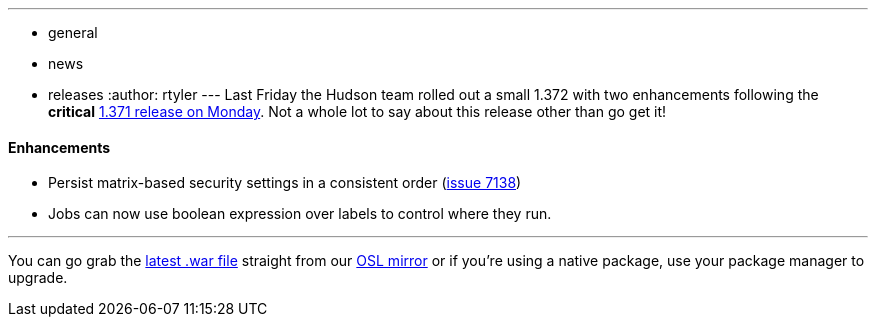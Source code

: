 ---
:layout: post
:title: Hudson 1.372 sets sail
:nodeid: 238
:created: 1282050000
:tags:
  - general
  - news
  - releases
:author: rtyler
---
Last Friday the Hudson team rolled out a small 1.372 with two enhancements following the *critical* link:/blog/2010/08/10/big-security-fix-hudson-1-371-released/[1.371 release on Monday]. Not a whole lot to say about this release other than go get it!

==== Enhancements

* Persist matrix-based security settings in a consistent order (https://issues.jenkins.io/browse/JENKINS-7138[issue 7138])
* Jobs can now use boolean expression over labels to control where they run.

// break

'''

You can go grab the https://ftp.osuosl.org/pub/hudson/war/1.372/hudson.war[latest .war file] straight from our https://www.osuosl.org[OSL mirror] or if you're using a native package, use your package manager to upgrade.
